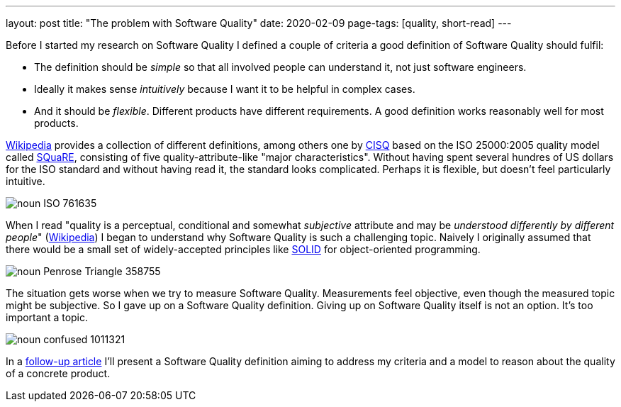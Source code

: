 ---
layout: post
title: "The problem with Software Quality"
date: 2020-02-09
page-tags: [quality, short-read]
---

Before I started my research on Software Quality I defined a couple of criteria a good definition of Software Quality should fulfil:

- The definition should be _simple_ so that all involved people can understand it, not just software engineers.
- Ideally it makes sense _intuitively_ because I want it to be helpful in complex cases.
- And it should be _flexible_. Different products have different requirements. A good definition works reasonably well for most products.

link:https://en.wikipedia.org/wiki/Software_quality[Wikipedia] provides a collection of different definitions, among others one by link:https://en.wikipedia.org/wiki/CISQ[CISQ] based on the ISO 25000:2005 quality model called link:http://www.iso.org/iso/catalogue_detail.htm?csnumber=35733[SQuaRE], consisting of five quality-attribute-like "major characteristics". Without having spent several hundres of US dollars for the ISO standard and without having read it, the standard looks complicated. Perhaps it is flexible, but doesn't feel particularly intuitive.

image::/images/post-images/noun_ISO_761635.svg[align="center"]

When I read "quality is a perceptual, conditional and somewhat _subjective_ attribute and may be _understood differently by different people_" (link:https://en.wikipedia.org/wiki/Software_quality[Wikipedia]) I began to understand why Software Quality is such a challenging topic. Naively I originally assumed that there would be a small set of widely-accepted principles like link:https://en.wikipedia.org/wiki/SOLID[SOLID] for object-oriented programming.

image::/images/post-images/noun_Penrose Triangle_358755.svg[align="center"]

The situation gets worse when we try to measure Software Quality. Measurements feel objective, even though the measured topic might be subjective. So I gave up on a Software Quality definition. Giving up on Software Quality itself is not an option. It's too important a topic.

image::/images/post-images/noun_confused_1011321.svg[align="center"]

In a link:../../../2020/03/01/a-software-quality-model.html[follow-up article] I'll present a Software Quality definition aiming to address my criteria and a model to reason about the quality of a concrete product.